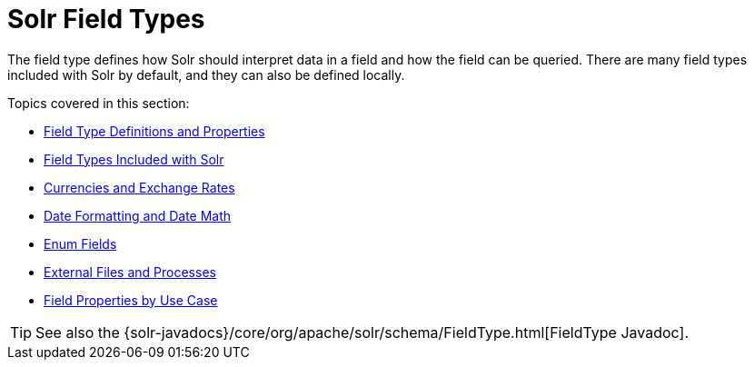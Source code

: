 = Solr Field Types
:page-children: field-type-definitions-and-properties, \
    field-types-included-with-solr, \
    currencies-exchange-rates, \
    date-formatting-math, \
    enum-fields, \
    external-files-processes, \
    field-properties-by-use-case
// Licensed to the Apache Software Foundation (ASF) under one
// or more contributor license agreements.  See the NOTICE file
// distributed with this work for additional information
// regarding copyright ownership.  The ASF licenses this file
// to you under the Apache License, Version 2.0 (the
// "License"); you may not use this file except in compliance
// with the License.  You may obtain a copy of the License at
//
//   http://www.apache.org/licenses/LICENSE-2.0
//
// Unless required by applicable law or agreed to in writing,
// software distributed under the License is distributed on an
// "AS IS" BASIS, WITHOUT WARRANTIES OR CONDITIONS OF ANY
// KIND, either express or implied.  See the License for the
// specific language governing permissions and limitations
// under the License.

The field type defines how Solr should interpret data in a field and how the field can be queried. There are many field types included with Solr by default, and they can also be defined locally.

Topics covered in this section:

* <<field-type-definitions-and-properties.adoc#,Field Type Definitions and Properties>>

* <<field-types-included-with-solr.adoc#,Field Types Included with Solr>>

* <<currencies-exchange-rates.adoc#,Currencies and Exchange Rates>>

* <<date-formatting-math.adoc#,Date Formatting and Date Math>>

* <<enum-fields.adoc#,Enum Fields>>

* <<external-files-processes.adoc#,External Files and Processes>>

* <<field-properties-by-use-case.adoc#,Field Properties by Use Case>>

TIP: See also the {solr-javadocs}/core/org/apache/solr/schema/FieldType.html[FieldType Javadoc].
